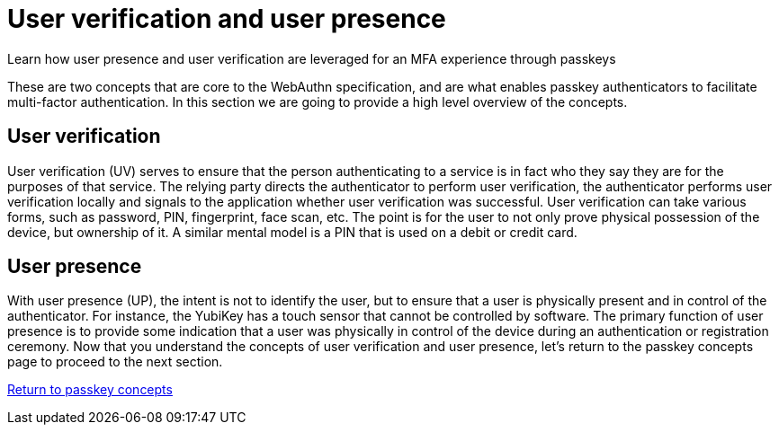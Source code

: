= User verification and user presence
:description: Learn how user presence and user verification are leveraged for an MFA experience through passkeys
:keywords: passkey, passkeys, developer, high assurance, FIDO2, CTAP, WebAuthn, user verification, user presence

Learn how user presence and user verification are leveraged for an MFA experience through passkeys

These are two concepts that are core to the WebAuthn specification, and are what enables passkey authenticators to facilitate multi-factor authentication. In this section we are going to provide a high level overview of the concepts. 

== User verification
User verification (UV) serves to ensure that the person authenticating to a service is in fact who they say they are for the purposes of that service. The relying party directs the authenticator to perform user verification, the authenticator performs user verification locally and signals to the application whether user verification was successful. User verification can take various forms, such as password, PIN, fingerprint, face scan, etc. The point is for the user to not only prove physical possession of the device, but ownership of it. A similar mental model is a PIN that is used on a debit or credit card. 

== User presence
With user presence (UP), the intent is not to identify the user, but to ensure that a user is physically present and in control of the authenticator. For instance, the YubiKey has a touch sensor that cannot be controlled by software. The primary function of user presence is to provide some indication that a user was physically in control of the device during an authentication or registration ceremony. 
Now that you understand the concepts of user verification and user presence, let’s return to the passkey concepts page to proceed to the next section.

link:/passkeys/passkey_concepts[Return to passkey concepts]

